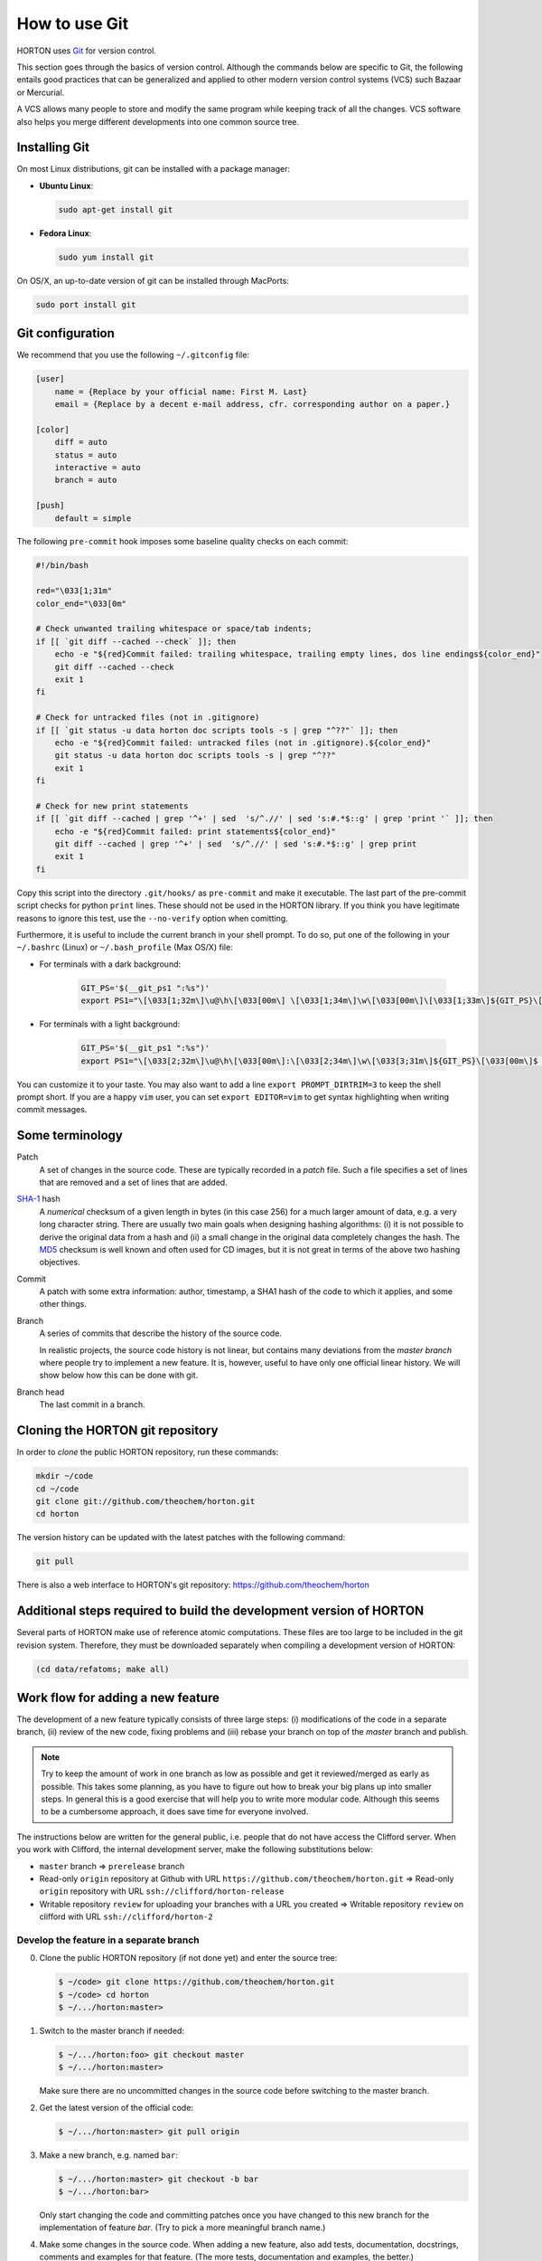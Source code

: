..
    : HORTON: Helpful Open-source Research TOol for N-fermion systems.
    : Copyright (C) 2011-2015 The HORTON Development Team
    :
    : This file is part of HORTON.
    :
    : HORTON is free software; you can redistribute it and/or
    : modify it under the terms of the GNU General Public License
    : as published by the Free Software Foundation; either version 3
    : of the License, or (at your option) any later version.
    :
    : HORTON is distributed in the hope that it will be useful,
    : but WITHOUT ANY WARRANTY; without even the implied warranty of
    : MERCHANTABILITY or FITNESS FOR A PARTICULAR PURPOSE.  See the
    : GNU General Public License for more details.
    :
    : You should have received a copy of the GNU General Public License
    : along with this program; if not, see <http://www.gnu.org/licenses/>
    :
    : --

How to use Git
##############

HORTON uses `Git <http://git-scm.com/>`_ for version control.

This section goes through the basics of version control. Although the commands
below are specific to Git, the following entails good practices that can be
generalized and applied to other modern version control systems (VCS) such
Bazaar or Mercurial.

A VCS allows many people to store and modify the same program while keeping
track of all the changes. VCS software also helps you merge different
developments into one common source tree.


Installing Git
==============

On most Linux distributions, git can be installed with a package manager:

* **Ubuntu Linux**:

  .. code-block:: bash

     sudo apt-get install git

* **Fedora Linux**:

  .. code-block:: bash

     sudo yum install git

On OS/X, an up-to-date version of git can be installed through MacPorts:

.. code-block:: bash

    sudo port install git


Git configuration
=================

We recommend that you use the following ``~/.gitconfig`` file:

.. code-block:: ini

    [user]
        name = {Replace by your official name: First M. Last}
        email = {Replace by a decent e-mail address, cfr. corresponding author on a paper.}

    [color]
        diff = auto
        status = auto
        interactive = auto
        branch = auto

    [push]
        default = simple

The following ``pre-commit`` hook imposes some baseline quality checks on each
commit:

.. code-block:: bash

    #!/bin/bash

    red="\033[1;31m"
    color_end="\033[0m"

    # Check unwanted trailing whitespace or space/tab indents;
    if [[ `git diff --cached --check` ]]; then
        echo -e "${red}Commit failed: trailing whitespace, trailing empty lines, dos line endings${color_end}"
        git diff --cached --check
        exit 1
    fi

    # Check for untracked files (not in .gitignore)
    if [[ `git status -u data horton doc scripts tools -s | grep "^??"` ]]; then
        echo -e "${red}Commit failed: untracked files (not in .gitignore).${color_end}"
        git status -u data horton doc scripts tools -s | grep "^??"
        exit 1
    fi

    # Check for new print statements
    if [[ `git diff --cached | grep '^+' | sed  's/^.//' | sed 's:#.*$::g' | grep 'print '` ]]; then
        echo -e "${red}Commit failed: print statements${color_end}"
        git diff --cached | grep '^+' | sed  's/^.//' | sed 's:#.*$::g' | grep print
        exit 1
    fi

Copy this script into the directory ``.git/hooks/`` as ``pre-commit`` and make it
executable. The last part of the pre-commit script checks for python ``print``
lines. These should not be used in the HORTON library. If you think you have
legitimate reasons to ignore this test, use the ``--no-verify`` option when
comitting.

Furthermore, it is useful to include the current branch in your shell prompt. To
do so, put one of the following in your ``~/.bashrc`` (Linux) or
``~/.bash_profile`` (Max OS/X) file:

* For terminals with a dark background:

   .. code-block:: bash

      GIT_PS='$(__git_ps1 ":%s")'
      export PS1="\[\033[1;32m\]\u@\h\[\033[00m\] \[\033[1;34m\]\w\[\033[00m\]\[\033[1;33m\]${GIT_PS}\[\033[1;34m\]>\[\033[00m\] "

* For terminals with a light background:

   .. code-block:: bash

      GIT_PS='$(__git_ps1 ":%s")'
      export PS1="\[\033[2;32m\]\u@\h\[\033[00m\]:\[\033[2;34m\]\w\[\033[3;31m\]${GIT_PS}\[\033[00m\]$ "

You can customize it to your taste. You may also want to add a line ``export
PROMPT_DIRTRIM=3`` to keep the shell prompt short. If you are a happy ``vim``
user, you can set ``export EDITOR=vim`` to get syntax highlighting when writing
commit messages.


Some terminology
================

Patch
    A set of changes in the source code. These are typically recorded in a
    `patch` file. Such a file specifies a set of lines that are removed and
    a set of lines that are added.

`SHA-1 <http://en.wikipedia.org/wiki/SHA-1>`_ hash
    A `numerical` checksum of a given length in bytes (in this case 256) for a
    much larger amount of data, e.g. a very long character string. There are usually
    two main goals when designing hashing algorithms: (i) it is not possible to
    derive the original data from a hash and (ii) a small change in the original
    data completely changes the hash. The `MD5
    <http://en.wikipedia.org/wiki/MD5>`_ checksum is well known and often used
    for CD images, but it is not great in terms of the above two hashing
    objectives.

Commit
    A patch with some extra information: author, timestamp, a SHA1 hash of the
    code to which it applies, and some other things.

Branch
    A series of commits that describe the history of the source code.

    In realistic projects, the source code history is not linear, but contains
    many deviations from the `master branch` where people try to implement a
    new feature. It is, however, useful to have only one official linear history.
    We will show below how this can be done with git.

Branch head
    The last commit in a branch.


Cloning the HORTON git repository
=================================

In order to `clone` the public HORTON repository, run these commands:

.. code-block:: bash

    mkdir ~/code
    cd ~/code
    git clone git://github.com/theochem/horton.git
    cd horton

The version history can be updated with the latest patches with the following
command:

.. code-block:: bash

    git pull

There is also a web interface to HORTON's git repository:
https://github.com/theochem/horton


Additional steps required to build the development version of HORTON
====================================================================

Several parts of HORTON make use of reference atomic computations. These files
are too large to be included in the git revision system. Therefore, they must be
downloaded separately when compiling a development version of HORTON:

.. code-block:: bash

    (cd data/refatoms; make all)


Work flow for adding a new feature
==================================

The development of a new feature typically consists of three large steps: (i)
modifications of the code in a separate branch, (ii) review of the new code,
fixing problems and (iii) rebase your branch on top of the `master` branch and
publish.

.. note::

    Try to keep the amount of work in one branch as low as possible and get it
    reviewed/merged as early as possible. This takes some planning, as you have to
    figure out how to break your big plans up into smaller steps. In general
    this is a good exercise that will help you to write more modular code.
    Although this seems to be a cumbersome approach, it does save time for
    everyone involved.

The instructions below are written for the general public, i.e. people that do
not have access the Clifford server. When you work with Clifford, the internal
development server, make the following substitutions below:

* ``master`` branch => ``prerelease`` branch
* Read-only ``origin`` repository at Github with URL ``https://github.com/theochem/horton.git`` =>
  Read-only ``origin`` repository with URL ``ssh://clifford/horton-release``
* Writable repository ``review`` for uploading your branches with a URL you created =>
  Writable repository ``review`` on clifford with URL ``ssh://clifford/horton-2``


Develop the feature in a separate branch
----------------------------------------

0. Clone the public HORTON repository (if not done yet) and enter the source
   tree:

   .. code-block:: bash

       $ ~/code> git clone https://github.com/theochem/horton.git
       $ ~/code> cd horton
       $ ~/.../horton:master>

1. Switch to the master branch if needed:

   .. code-block:: bash

      $ ~/.../horton:foo> git checkout master
      $ ~/.../horton:master>

   Make sure there are no uncommitted changes in the source code before
   switching to the master branch.

2. Get the latest version of the official code:

   .. code-block:: bash

    $ ~/.../horton:master> git pull origin

3. Make a new branch, e.g. named ``bar``:

   .. code-block:: bash

    $ ~/.../horton:master> git checkout -b bar
    $ ~/.../horton:bar>

   Only start changing the code and committing patches once you have changed
   to this new branch for the implementation of feature `bar`. (Try to pick
   a more meaningful branch name.)

4. Make some changes in the source code. When adding a new feature, also add
   tests, documentation, docstrings, comments and examples for that feature.
   (The more tests, documentation and examples, the better.)

5. Review your changes with ``git diff``. Make sure there are no trailing spaces
   or trailing blank lines. These can be removed with the ``./cleancode.sh``
   script. If you created new files, run the ``./updateheaders.py`` script to
   make sure the new files have the proper headers.

6. Review the changed/new files with ``git status``

7. Select the files/changes that will be committed with ``git add``. There are
   two ways to do this:

   * Add all changes in certain files:

     .. code-block:: bash

        $ ~/.../horton:bar> git add horton/file1.py horton/file2.py ...

   * Interactively go through the changes in all/some files:

     .. code-block:: bash

        $ ~/.../horton:bar> git add -p [horton/file1.py horton/file2.py ...]

8. Commit the selected files to your working branch:

   .. code-block:: bash

      $ ~/.../horton:bar> git commit

   This command will start an editor in which you can write a commit message. By
   convention, such a message starts with a short single-line description
   of at most 69 characters. Optionally, a longer description follows
   that is separated from the short description by an empty line. More
   suggestions for writing heplful commit messages can be found `here
   <http://chris.beams.io/posts/git-commit/>`_. If you only intend to write a
   short description, it can be provided at the command line:

   .. code-block:: bash

      $ ~/.../horton:bar> git commit -m 'Short description'


In practice, you'll make a few commits before a new feature is finished. After
adding a few commits, testing them thoroughly, you are ready for the next step.


Make your branch available for review
-------------------------------------

In order to let someone look at your code, you have to make your branch
available by pushing it to a remote server. One may use `Github
<http://www.github.com>`_ for this purpose.

1. Configure your repository for the remote server:

   .. code-block:: bash

      git remote add review <paste_your_remote_url_here>

2. Push your branch to the remote server:

   .. code-block:: bash

      git push review bar:bar

Now send the URL of your remote server and the name of the branch to a peer for
review. If you are looking for someone to review your code, post a request on
the `HORTON mailing list <https://groups.google.com/d/forum/horton-discuss>`_

Unless, you have written spotless code, you will make some further modifications
to the code, commit these and push them to the remote server for review. Once
this iterative process has converged, it is time to move to the next step.


Rebase your branch on top of the master branch
----------------------------------------------

It is likely that while developing your branch, the master branch
has evolved with new commits added by other developers. You need to append your
branch to the new HEAD of the master branch with ``git rebase``

1. Switch to the master branch:

   .. code-block:: bash

      $ ~/.../horton:bar> git checkout master
      $ ~/.../horton:master>

2. Get the latest version of the official code:

   .. code-block:: bash

      $ ~/.../horton:master> git fetch
      $ ~/.../horton:master> git pull

3. Switch to your working branch:

   .. code-block:: bash

      $ ~/.../horton:master> git checkout bar
      $ ~/.../horton:bar>

4. Create a new branch in which the result of ``git rebase`` will be stored.

   .. code-block:: bash

      $ ~/.../horton:bar> git checkout -b bar-1
      $ ~/.../horton:bar-1>


5. `Rebase` your commits on top of the latest master branch:

   .. code-block:: bash

      $ ~/.../horton:bar-1> git rebase master

    This command will try to apply the patches from your working branch to the
    master branch. It may happen that changes in the master branch are not
    compatible with yours, such that your patches cannot be simply applied.
    When that is the case, the ``git rebase`` script will interrupt and tell you
    what to do. Do not panic when this happens. If you feel uncertain about how
    to resolve conflicts, it is time to call your git-savvy friends for help.

6. After the rebase procedure is completed, run all tests again. If needed, fix
   problems and commit the changes.

7. Upload the commits to your remote server:

   .. code-block:: bash

      $ ~/.../horton:bar-1> git push review bar-1:bar-1

Now, you can get in touch with one of the HORTON developers (at the `Horton
mailing list <https://groups.google.com/d/forum/horton-discuss>`_) to transfer
these new patches to the public master branch of HORTON.


Common Issues
=============

* Make sure you set the ``pre-commit`` hook. If this causes error messages when
  committing, use the script ``cleancode.sh``. This removes all sorts of
  trailing white-space and convert every tab to four spaces. These conventions
  make diffstats more meaningful and make it easier to merge and rebase commits.

* When you're customizing your bash prompt, you may get a bash error like
  ``__git_ps1: command not found...`` if you sourced ``git-completion.bash.bash``.
  Then, you need to add ``source /usr/share/git-core/contrib/completion/git-prompt.sh``
  before setting the ``GIT_PS``. If you cannot find this file, you can
  get it from ``https://github.com/git/git/blob/master/contrib/completion/git-prompt.sh``.
